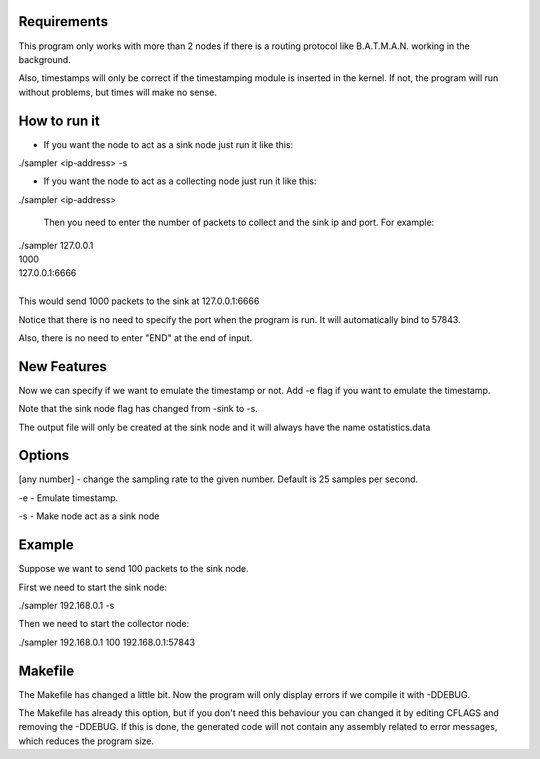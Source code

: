 Requirements
============
This program only works with more than 2 nodes if there is a routing protocol like B.A.T.M.A.N. working in the background.

Also, timestamps will only be correct if the timestamping module is inserted in the kernel. If not, the program will run without problems, but times will make no sense.

How to run it
=============
* If you want the node to act as a sink node just run it like this:

./sampler <ip-address> -s

* If you want the node to act as a collecting node just run it like this:

./sampler <ip-address>
  
   Then you need to enter the number of packets to collect and the sink ip and port. For example:


|   ./sampler 127.0.0.1
|   1000
|   127.0.0.1:6666
|
|   This would send 1000 packets to the sink at 127.0.0.1:6666

Notice that there is no need to specify the port when the program is run. It will automatically bind to 57843.

Also, there is no need to enter "END" at the end of input.


New Features
===========
Now we can specify if we want to emulate the timestamp or not. Add -e flag if you want to emulate the timestamp.

Note that the sink node flag has changed from -sink to -s.

The output file will only be created at the sink node and it will always have the name ostatistics.data

Options
=======

[any number] - change the sampling rate to the given number. Default is 25 samples per second.

-e - Emulate timestamp.

-s - Make node act as a sink node

Example
=======
Suppose we want to send 100 packets to the sink node.

First we need to start the sink node:

./sampler 192.168.0.1 -s

Then we need to start the collector node:

./sampler 192.168.0.1
100
192.168.0.1:57843

Makefile
========
The Makefile has changed a little bit. Now the program will only display errors if we compile it with -DDEBUG.

The Makefile has already this option, but if you don't need this behaviour you can changed it by editing CFLAGS and removing the -DDEBUG. If this is done, the generated code will not contain any assembly related to error messages, which reduces the program size.

